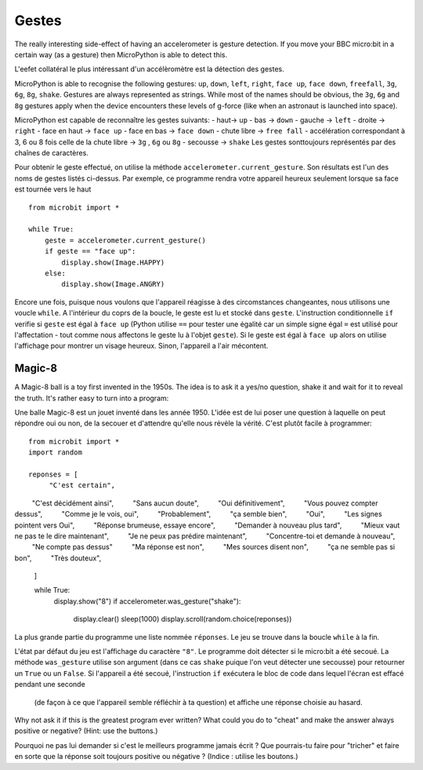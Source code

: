 Gestes
--------

The really interesting side-effect of having an accelerometer is gesture
detection. If you move your BBC micro:bit in a certain way (as a gesture) then
MicroPython is able to detect this.

L'eefet collatéral le plus intéressant d'un accélèromètre est la détection des
gestes.

MicroPython is able to recognise the following gestures: ``up``, ``down``,
``left``, ``right``, ``face up``, ``face down``, ``freefall``, ``3g``, ``6g``,
``8g``, ``shake``. Gestures are always represented as strings. While most of
the names should be obvious, the ``3g``, ``6g`` and ``8g`` gestures apply when
the device encounters these levels of g-force (like when an astronaut is
launched into space).

MicroPython est capable de reconnaître les gestes suivants:
- haut-> ``up``
- bas -> ``down``
- gauche -> ``left``
- droite -> ``right``
- face en haut -> ``face up``
- face en bas -> ``face down``
- chute libre ->  ``free fall``
- accélération correspondant à 3, 6 ou 8 fois celle de la chute libre -> ``3g``
,  ``6g`` ou ``8g``
- secousse -> ``shake``
Les gestes sonttoujours représentés par des chaînes de caractères.


Pour obtenir le geste effectué, on utilise la méthode ``accelerometer.current_gesture``.
Son résultats est l'un des noms de gestes listés ci-dessus. Par exemple, ce
programme rendra votre appareil heureux seulement lorsque sa face est tournée
vers le haut ::

    from microbit import *

    while True:
        geste = accelerometer.current_gesture()
        if geste == "face up":
            display.show(Image.HAPPY)
        else:
            display.show(Image.ANGRY)

Encore une fois, puisque nous voulons que l'appareil réagisse à des circomstances
changeantes, nous utilisons une voucle ``while``. A l'intérieur du coprs de la
boucle, le geste est lu et stocké dans ``geste``. L'instruction conditionnelle
``if`` verifie si ``geste`` est égal à ``face up`` (Python utilise ``==`` pour
tester une égalité car un simple signe égal ``=`` est utilisé pour l'affectation -
tout comme nous affectons le geste lu à l'objet ``geste``). Si le geste est égal
à ``face up`` alors on utilise l'affichage pour montrer un visage heureux. Sinon,
l'appareil a l'air mécontent.

Magic-8
+++++++

A Magic-8 ball is a toy first invented in the 1950s. The idea is to ask
it a yes/no question, shake it and wait for it to reveal the truth. It's rather
easy to turn into a program::

Une balle Magic-8 est un jouet inventé dans les année 1950. L'idée est de lui poser
une question à laquelle on peut répondre oui ou non, de la secouer et d'attendre
qu'elle nous révèle la vérité. C'est plutôt facile à programmer::

    from microbit import *
    import random

    reponses = [
         "C'est certain",
         "C'est décidément ainsi",
         "Sans aucun doute",
         "Oui définitivement",
         "Vous pouvez compter dessus",
         "Comme je le vois, oui",
         "Probablement",
         "ça semble bien",
         "Oui",
         "Les signes pointent vers Oui",
         "Réponse brumeuse, essaye encore",
         "Demander à nouveau plus tard",
         "Mieux vaut ne pas te le dire maintenant",
         "Je ne peux pas prédire maintenant",
         "Concentre-toi et demande à nouveau",
         "Ne compte pas dessus"
         "Ma réponse est non",
         "Mes sources disent non",
         "ça ne semble pas si bon",
         "Très douteux",
    ]

    while True:
        display.show("8")
        if accelerometer.was_gesture("shake"):
            display.clear()
            sleep(1000)
            display.scroll(random.choice(reponses))

La plus grande partie du programme une liste nommée ``réponses``. Le jeu se
trouve dans la boucle ``while`` à la fin.

L'état  par défaut du jeu est l'affichage du caractère ``"8"``. Le programme doit
détecter si le micro:bit a été secoué. La méthode ``was_gesture`` utilise son
argument (dans ce cas ``shake`` puique l'on veut détecter une secousse) pour
retourner un ``True`` ou un ``False``. Si l'appareil a été secoué, l'instruction
``if`` exécutera le bloc de code dans lequel l'écran est effacé pendant une seconde
 (de façon à ce que l'appareil semble réfléchir à ta question) et affiche une
 réponse choisie au hasard.

Why not ask it if this is the greatest program ever written? What could you do
to "cheat" and make the answer always positive or negative? (Hint: use the
buttons.)

Pourquoi ne pas lui demander si c'est le meilleurs programme jamais écrit ? Que
pourrais-tu faire pour "tricher" et faire en sorte que la réponse soit toujours
positive ou négative ? (Indice : utilise les boutons.)
